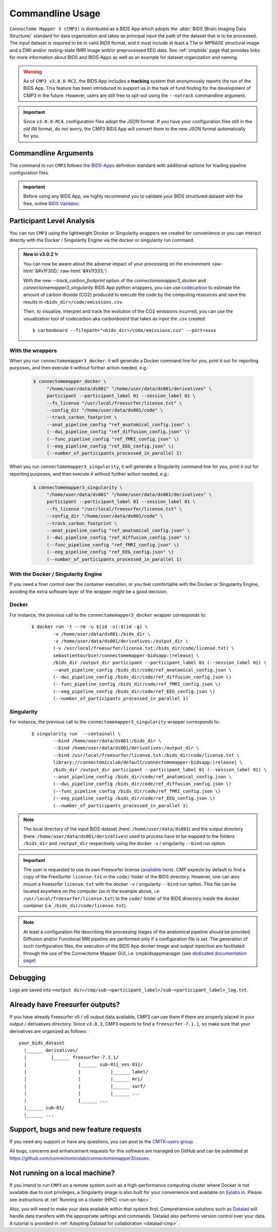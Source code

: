 .. _cmdusage:

***********************
Commandline Usage
***********************

``Connectome Mapper 3 (CMP3)`` is distributed as a BIDS App which adopts the :abbr:`BIDS (Brain Imaging Data Structure)` standard for data organization and takes as principal input the path of the dataset that is to be processed. The input dataset is required to be in valid `BIDS` format, and it must include at least a T1w or MPRAGE structural image and a DWI and/or resting-state fMRI image and/or preprocessed EEG data. See :ref:`cmpbids` page that provides links for more information about BIDS and BIDS-Apps as well as an example for dataset organization and naming.

.. warning::
    As of ``CMP3 v3.0.0-RC2``, the BIDS App includes a **tracking** system that anonymously reports the run of the BIDS App. This feature has been introduced to support us in the task of fund finding for the development of CMP3 in the future. However, users are still free to opt-out using the ``--notrack`` commandline argument.

.. important:: Since ``v3.0.0-RC4``, configuration files adopt the `JSON` format. If you have your configuration files still in the *old* `INI` format,
    do not worry, the CMP3 BIDS App will convert them to the new `JSON` format automatically for you.

Commandline Arguments
=============================

The command to run ``CMP3`` follows the `BIDS-Apps <https://github.com/BIDS-Apps>`_ definition standard with additional options for loading pipeline configuration files.

.. argparse::
		:ref: cmp.parser.get
		:prog: connectomemapper3

.. important::
    Before using any BIDS App, we highly recommend you to validate your BIDS structured dataset with the free, online `BIDS Validator <http://bids-standard.github.io/bids-validator/>`_.

Participant Level Analysis
===========================

You can run ``CMP3`` using the lightweight Docker or Singularity wrappers we created for convenience or you can interact directly with the Docker / Singularity Engine via the docker or singularity run command.

.. role:: raw-html(raw)
    :format: html

.. admonition:: New in v3.0.2 ✨

    You can now be aware about the adverse impact of your processing on the environment :raw-html:`&#x1F30D;`:raw-html:`&#x1f333;`!

    With the new `--track_carbon_footprint` option of the `connectomemapper3_docker` and `connectomemapper3_singularity` BIDS App python wrappers, you can use `codecarbon <https://codecarbon.io>`_ to estimate the amount of carbon dioxide (CO2) produced to execute the code by the computing resources and save the results in ``<bids_dir>/code/emissions.csv``.

    Then, to visualize, interpret and track the evolution of the CO2 emissions incurred, you can use the visualization tool of `codecarbon` aka `carbonboard` that takes as input the `.csv` created::

        $ carbonboard --filepath="<bids_dir>/code/emissions.csv" --port=xxxx

.. _wrapperusage:

With the wrappers
-------------------

When you run ``connectomemapper3_docker``, it will generate a Docker command line for you, print it out for reporting purposes, and then execute it without further action needed, e.g.:

    .. code-block:: console

       $ connectomemapper_docker \
            "/home/user/data/ds001" "/home/user/data/ds001/derivatives" \
            participant --participant_label 01 --session_label 01 \
            --fs_license "/usr/local/freesurfer/license.txt" \
            --config_dir "/home/user/data/ds001/code" \
            --track_carbon_footprint \
            --anat_pipeline_config "ref_anatomical_config.json" \
            (--dwi_pipeline_config "ref_diffusion_config.json" \)
            (--func_pipeline_config "ref_fMRI_config.json" \)
            (--eeg_pipeline_config "ref_EEG_config.json" \)
            (--number_of_participants_processed_in_parallel 1)
            
When you run ``connectomemapper3_singularity``, it will generate a Singularity command line for you, print it out for reporting purposes, and then execute it without further action needed, e.g.:

    .. code-block:: console

       $ connectomemapper3_singularity \
            "/home/user/data/ds001" "/home/user/data/ds001/derivatives" \
            participant --participant_label 01 --session_label 01 \
            --fs_license "/usr/local/freesurfer/license.txt" \
            --config_dir "/home/user/data/ds001/code" \
            --track_carbon_footprint \
            --anat_pipeline_config "ref_anatomical_config.json" \
            (--dwi_pipeline_config "ref_diffusion_config.json" \)
            (--func_pipeline_config "ref_fMRI_config.json" \)
            (--eeg_pipeline_config "ref_EEG_config.json" \)
            (--number_of_participants_processed_in_parallel 1)

.. _containerusage:

With the Docker / Singularity Engine
--------------------------------------

If you need a finer control over the container execution, or you feel comfortable with the Docker or Singularity Engine, avoiding the extra software layer of the wrapper might be a good decision.

Docker 
------

For instance, the previous call to the ``connectomemapper3_docker`` wrapper corresponds to:

  .. parsed-literal::

    $ docker run -t --rm -u $(id -u):$(id -g) \\
            -v /home/user/data/ds001:/bids_dir \\
            -v /home/user/data/ds001/derivatives:/output_dir \\
            (-v /usr/local/freesurfer/license.txt:/bids_dir/code/license.txt) \\
            sebastientourbier/connectomemapper-bidsapp:|release| \\
            /bids_dir /output_dir participant --participant_label 01 (--session_label 01) \\
            --anat_pipeline_config /bids_dir/code/ref_anatomical_config.json \\
            (--dwi_pipeline_config /bids_dir/code/ref_diffusion_config.json \\)
            (--func_pipeline_config /bids_dir/code/ref_fMRI_config.json \\)
            (--eeg_pipeline_config /bids_dir/code/ref_EEG_config.json \\)
            (--number_of_participants_processed_in_parallel 1)
            
Singularity
-----------

For instance, the previous call to the ``connectomemapper3_singularity`` wrapper corresponds to:

  .. parsed-literal::

    $ singularity run  --containall \\
            --bind /home/user/data/ds001:/bids_dir \\
            --bind /home/user/data/ds001/derivatives:/output_dir \\
            --bind /usr/local/freesurfer/license.txt:/bids_dir/code/license.txt \\
            library://connectomicslab/default/connectomemapper-bidsapp:|release| \\
            /bids_dir /output_dir participant --participant_label 01 (--session_label 01) \\
            --anat_pipeline_config /bids_dir/code/ref_anatomical_config.json \\
            (--dwi_pipeline_config /bids_dir/code/ref_diffusion_config.json \\)
            (--func_pipeline_config /bids_dir/code/ref_fMRI_config.json \\)
            (--eeg_pipeline_config /bids_dir/code/ref_EEG_config.json \\)
            (--number_of_participants_processed_in_parallel 1)

.. note:: The local directory of the input BIDS dataset (here: ``/home/user/data/ds001``) and the output directory (here: ``/home/user/data/ds001/derivatives``) used to process have to be mapped to the folders ``/bids_dir`` and ``/output_dir`` respectively using the docker ``-v`` / singularity ``--bind`` run option.

.. important:: The user is requested to use its own Freesurfer license (`available here <https://surfer.nmr.mgh.harvard.edu/registration.html>`_). CMP expects by default to find a copy of the FreeSurfer ``license.txt`` in the ``code/`` folder of the BIDS directory. However, one can also mount a freesurfer ``license.txt``  with the docker ``-v`` / singularity ``--bind`` run option. This file can be located anywhere on the computer (as in the example above, i.e. ``/usr/local/freesurfer/license.txt``) to the ``code/`` folder of the BIDS directory inside the docker container (i.e. ``/bids_dir/code/license.txt``).

.. note:: At least a configuration file describing the processing stages of the anatomical pipeline should be provided. Diffusion and/or Functional MRI pipeline are performed only if a configuration file is set. The generation of such configuration files, the execution of the BIDS App docker image and output inpection are facilitated through the use of the Connectome Mapper GUI, i.e. cmpbidsappmanager (see `dedicated documentation page <bidsappmanager.html>`_)


Debugging
=========

Logs are saved into
``<output dir>/cmp/sub-<participant_label>/sub-<participant_label>_log.txt``.

Already have Freesurfer outputs?
================================

If you have already Freesurfer v5 / v6 output data available, CMP3 can use them if there are properly placed in your output / derivatives directory.
Since ``v3.0.3``, CMP3 expects to find a ``freesurfer-7.1.1``, so make sure that your derivatives are organized as
follows::

    your_bids_dataset
      |______ derivatives/
      |         |______ freesurfer-7.1.1/
      |                   |______ sub-01[_ses-01]/
      |                   |           |______ label/
      |                   |           |______ mri/
      |                   |           |______ surf/
      |                   |           |______ ...
      |                   |______ ...
      |______ sub-01/
      |______ ...

Support, bugs and new feature requests
=======================================

If you need any support or have any questions, you can post to the `CMTK-users group <http://groups.google.com/group/cmtk-users>`_.

All bugs, concerns and enhancement requests for this software are managed on GitHub and can be submitted at `https://github.com/connectomicslab/connectomemapper3/issues <https://github.com/connectomicslab/connectomemapper3/issues>`_.

Not running on a local machine?
================================

If you intend to run ``CMP3`` on a remote system such as a high-performance computing cluster where Docker is not available due to root privileges, a Singularity image is also built for your convenience and available on `Sylabs.io <https://sylabs.io/>`_. Please see instructions at :ref:`Running on a cluster (HPC) <run-on-hpc>`.

Also, you will need to make your data available within that system first. Comprehensive solutions such as `Datalad <http://www.datalad.org/>`_ will handle data transfers with the appropriate settings and commands. Datalad also performs version control over your data. A tutorial is provided in :ref:`Adopting Datalad for collaboration <datalad-cmp>`.
